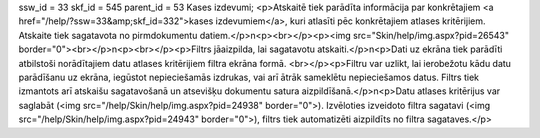 ssw_id = 33skf_id = 545parent_id = 53Kases izdevumi;<p>Atskaitē tiek parādīta informācija par konkrētajiem <a href="/help/?ssw=33&amp;skf_id=332">kases izdevumiem</a>, kuri atlasīti pēc konkrētajiem atlases kritērijiem. Atskaite tiek sagatavota no pirmdokumentu datiem.</p>\n<p><br></p><p><img src="Skin/help/img.aspx?pid=26543" border="0"><br></p>\n<p><br></p><p>Filtrs jāaizpilda, lai sagatavotu atskaiti.</p>\n<p>Dati uz ekrāna tiek parādīti atbilstoši norādītajiem datu atlases kritērijiem filtra ekrāna formā. <br></p><p>Filtru var uzlikt, lai ierobežotu kādu datu parādīšanu uz ekrāna, iegūstot nepieciešamās izdrukas, vai arī ātrāk sameklētu nepieciešamos datus. Filtrs tiek izmantots arī atskaišu sagatavošanā un atsevišķu dokumentu satura aizpildīšanā.</p>\n<p>Datu atlases kritērijus var saglabāt (<img src="/help/Skin/help/img.aspx?pid=24938" border="0">). Izvēloties izveidoto filtra sagatavi (<img src="/help/Skin/help/img.aspx?pid=24943" border="0">), filtrs tiek automatizēti aizpildīts no filtra sagataves.</p>